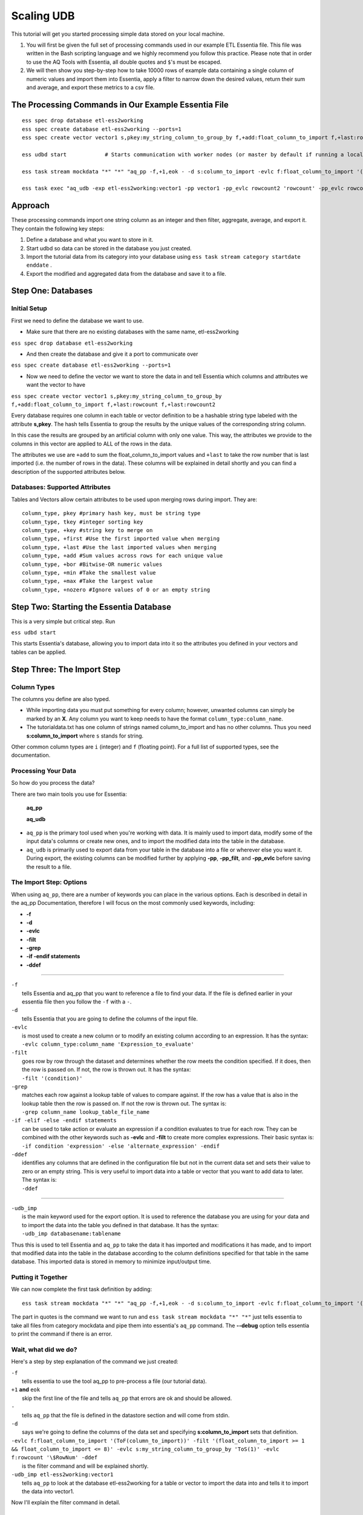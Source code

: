 ***********
Scaling UDB
***********

This tutorial will get you started processing simple data stored on your local machine.

1. You will first be given the full set of processing commands used in our example ETL Essentia file. This file was written in the Bash scripting language and we highly recommend you follow this practice. Please note that in order to use the AQ Tools with Essentia, all double quotes and ``$``'s must be escaped.

2. We will then show you step-by-step how to take 10000 rows of example data containing a single column of numeric values and import them into Essentia, apply a filter to narrow down the desired values, return their sum and average, and export these metrics to a csv file.

The Processing Commands in Our Example Essentia File 
----------------------------------------------------

::

    ess spec drop database etl-ess2working
    ess spec create database etl-ess2working --ports=1
    ess spec create vector vector1 s,pkey:my_string_column_to_group_by f,+add:float_column_to_import f,+last:rowcount f,+last:rowcount2

    ess udbd start            # Starts communication with worker nodes (or master by default if running a local instance). Starts the database so you can import data into it.

    ess task stream mockdata "*" "*" "aq_pp -f,+1,eok - -d s:column_to_import -evlc f:float_column_to_import '(ToF(column_to_import))' -filt '(float_column_to_import >= 1 && float_column_to_import <= 8)' -evlc s:my_string_column_to_group_by 'ToS(1)' -evlc f:rowcount '\$RowNum' -ddef -udb_imp etl-ess2working:vector1" --debug

    ess task exec "aq_udb -exp etl-ess2working:vector1 -pp vector1 -pp_evlc rowcount2 'rowcount' -pp_evlc rowcount 'float_column_to_import / rowcount' > /home/user/etl-ess2working.csv; aq_udb -cnt etl-ess2working:vector1" --debug

Approach
--------

These processing commands import one string column as an integer and then filter, aggregate, average, and export it. They contain the following key steps:

1. Define a database and what you want to store in it.

2. Start udbd so data can be stored in the database you just created.

3. Import the tutorial data from its category into your database using ``ess task stream category startdate enddate`` .

4. Export the modified and aggregated data from the database and save it to a file.

Step One: Databases
-------------------

Initial Setup
^^^^^^^^^^^^^^^^^^^^^^^^^^^^^^^^^^^^^^^^^^^^^

First we need to define the database we want to use.

* Make sure that there are no existing databases with the same name, etl-ess2working

``ess spec drop database etl-ess2working``

* And then create the database and give it a port to communicate over

``ess spec create database etl-ess2working --ports=1``

* Now we need to define the vector we want to store the data in and tell Essentia which columns and attributes we want the vector to have

``ess spec create vector vector1 s,pkey:my_string_column_to_group_by f,+add:float_column_to_import f,+last:rowcount f,+last:rowcount2``
 

Every database requires one column in each table or vector definition to be a hashable string type labeled with the attribute **s,pkey**. The hash tells Essentia to group the results by the unique values of the corresponding string column.

In this case the results are grouped by an artificial column with only one value. This way, the attributes we provide to the columns in this vector are applied to ALL of the rows in the data.

The attributes we use are ``+add`` to sum the float_column_to_import values and ``+last`` to take the row number that is last imported (i.e. the number of rows in the data). These columns will be explained in detail shortly and you can find a description of the supported attributes below.

Databases: Supported Attributes 
^^^^^^^^^^^^^^^^^^^^^^^^^^^^^^^^^^^^^^^^^^^^^

Tables and Vectors allow certain attributes to be used upon merging rows during import. They are::

    column_type, pkey #primary hash key, must be string type
    column_type, tkey #integer sorting key
    column_type, +key #string key to merge on
    column_type, +first #Use the first imported value when merging
    column_type, +last #Use the last imported values when merging
    column_type, +add #Sum values across rows for each unique value
    column_type, +bor #Bitwise-OR numeric values
    column_type, +min #Take the smallest value
    column_type, +max #Take the largest value
    column_type, +nozero #Ignore values of 0 or an empty string

Step Two: Starting the Essentia Database
----------------------------------------------------

This is a very simple but critical step. Run

``ess udbd start``

This starts Essentia's database, allowing you to import data into it so the attributes you defined in your vectors and tables can be applied.

Step Three: The Import Step
----------------------------------------------------

Column Types
^^^^^^^^^^^^^^^^^^^^^^^^^^^^^^^^^^^^^^^^^^^^^

The columns you define are also typed.

* While importing data you must put something for every column; however, unwanted columns can simply be marked by an **X**. Any column you want to keep needs to have the format ``column_type:column_name``.

* The tutorialdata.txt has one column of strings named column_to_import and has no other columns. Thus you need **s:column_to_import**  where ``s`` stands for string.

Other common column types are ``i`` (integer) and ``f`` (floating point). For a full list of supported types, see the documentation.

Processing Your Data
^^^^^^^^^^^^^^^^^^^^^^^^^^^^^^^^^^^^^^^^^^^^^

So how do you process the data?

There are two main tools you use for Essentia:

    **aq_pp**

    **aq_udb**

* ``aq_pp`` is the primary tool used when you're working with data. It is mainly used to import data, modify some of the input data's columns or create new ones, and to import the modified data into the table in the database.

* ``aq_udb`` is primarily used to export data from your table in the database into a file or wherever else you want it. During export, the existing columns can be modified further by applying **-pp**, **-pp_filt**, and **-pp_evlc** before saving the result to a file.

The Import Step: Options
^^^^^^^^^^^^^^^^^^^^^^^^^^^^^^^^^^^^^^^^^^^^^^^

When using ``aq_pp``, there are a number of keywords you can place in the various options. Each is described in detail in the aq_pp Documentation, therefore I will focus on the most commonly used keywords, including:

* **-f**
* **-d**
* **-evlc**
* **-filt**
* **-grep**
* **-if -endif statements**
* **-ddef**
 
-----------------------------------------------

| ``-f``                 
|    tells Essentia and aq_pp that you want to reference a file to find your data. If the file is defined earlier in your essentia file then you follow the ``-f`` with a ``-``.

| ``-d``                
|    tells Essentia that you are going to define the columns of the input file.

| ``-evlc``    
|    is most used to create a new column or to modify an existing column according to an expression. It has the syntax:
|    ``-evlc column_type:column_name 'Expression_to_evaluate'``

| ``-filt``     
|    goes row by row through the dataset and determines whether the row meets the condition specified. If it does, then the row is passed on. If not, the row is thrown out. It has the syntax:
|    ``-filt '(condition)'``

| ``-grep``     
|    matches each row against a lookup table of values to compare against. If the row has a value that is also in the lookup table then the row is passed on. If not the row is thrown out. The syntax is:
|    ``-grep column_name lookup_table_file_name``

| ``-if -elif -else -endif statements``              
|    can be used to take action or evaluate an expression if a condition evaluates to true for each row. They can be combined with the other keywords such as **-evlc** and **-filt** to create more complex expressions. Their basic syntax is:
|    ``-if condition 'expression' -else 'alternate_expression' -endif``

| ``-ddef``
|     identifies any columns that are defined in the configuration file but not in the current data set and sets their value to zero or an empty string. This is very useful to import data into a table or vector that you want to add data to later. The syntax is:
|     ``-ddef``

--------------------------------------------

| ``-udb_imp``         
|     is the main keyword used for the export option. It is used to reference the database you are using for your data and to import the data into the table you defined in that database. It has the syntax:
|     ``-udb_imp databasename:tablename``

Thus this is used to tell Essentia and ``aq_pp`` to take the data it has imported and modifications it has made, and to import that modified data into the table in the database according to the column definitions specified for that table in the same database. This imported data is stored in memory to minimize input/output time.

Putting it Together
^^^^^^^^^^^^^^^^^^^^^^^^^^^^^^^^^^^^^^^^^^^^^

We can now complete the first task definition by adding::

    ess task stream mockdata "*" "*" "aq_pp -f,+1,eok - -d s:column_to_import -evlc f:float_column_to_import '(ToF(column_to_import))' -filt '(float_column_to_import >= 1 && float_column_to_import <= 8)' -evlc s:my_string_column_to_group_by 'ToS(1)' -evlc f:rowcount '\$RowNum' -ddef -udb_imp etl-ess2working:vector1" --debug 

.. 

The part in quotes is the command we want to run and ``ess task stream mockdata "*" "*"``  just tells essentia to take all files from category mockdata and pipe them into essentia's ``aq_pp`` command. The **--debug** option tells essentia to print the command if there is an error.

Wait, what did we do? 
^^^^^^^^^^^^^^^^^^^^^^^^^^^^^^^^^^^^^^^^^^^^^

Here's a step by step explanation of the command we just created:

| ``-f`` 
|     tells essentia to use the tool aq_pp to pre-process a file (our tutorial data).

| ``+1`` **and** ``eok`` 
|     skip the first line of the file and tells ``aq_pp`` that errors are ok and should be allowed.

| ``-`` 
|     tells ``aq_pp`` that the file is defined in the datastore section and will come from stdin.

| ``-d``
|     says we're going to define the columns of the data set and specifying **s:column_to_import**  sets that definition.

| ``-evlc f:float_column_to_import '(ToF(column_to_import))' -filt '(float_column_to_import >= 1 && float_column_to_import <= 8)' -evlc s:my_string_column_to_group_by 'ToS(1)' -evlc f:rowcount '\$RowNum' -ddef``
|     is the filter command and will be explained shortly.

| ``-udb_imp etl-ess2working:vector1``  
|     tells ``aq_pp`` to look at the database etl-ess2working for a table or vector to import the data into and tells it to import the data into vector1.

Now I'll explain the filter command in detail.

Understanding our Filter
^^^^^^^^^^^^^^^^^^^^^^^^^^^^^^^^^^^^^^^^^^^^^

| ``-evlc f:float_column_to_import '(ToF(column_to_import))'``   
|     takes our column_to_import and converts it to a float using the **ToF()** function, and then creates a new float column called float_column_to_import that contains those converted values.


| ``-filt '(float_column_to_import >= 1 && float_column_to_import <= 8)'``  
|     applies a filter that checks row-by-row whether the value in float_column_to_import is greater than or equal to 1 AND less then or equal to 8. If the condition is True then the record is kept, if not the record is thrown out and wont be used for any subsequent operations.


| ``-evlc s:my_string_column_to_group_by 'ToS(1)'``  
|     uses **ToS()** to convert the numeric value 1 to a string value '1' and then creates a new column of strings that are all set to the value '1'.


| ``-evlc f:rowcount '\$RowNum'``  
|     uses the variable **$RowNum** (this is built into essentia) to create a new column of floats called rowcount that keeps track of which row the current information is in (The \ is needed to escape the $ symbol in bash).


| ``-ddef``  
|     sets all undefined columns that are present in the database to 0 or an empty string. In this case it is temporarily setting each entry in the rowcount2 column to zero (we will see this definition and its use shortly).

Congrats on finishing your first essentia task definition!

Step Four: Exporting
----------------------------------------------------

We still have one more task definition to write so that we can export our results and apply some final operations.

* This one uses the ``aq_udb`` tool since we want to export data FROM the database.
* It then tells ``aq_udb`` which database and vector to export the data from using the -exp command.
* We then use **-pp** to tell ``aq_udb`` we want to operate on the exported vector and we use **-pp_evlc** to modify two of the existing columns before we save the results to a csv file.

``ess task exec "aq_udb -exp etl-ess2working:vector1 -pp vector1 -pp_evlc rowcount2 'rowcount' -pp_evlc rowcount 'float_userid / rowcount' > /home/user/etl-ess2working.csv; aq_udb -cnt etl-ess2working:vector1" --debug``

The part in quotes is the task we want to run and ``ess task exec`` just tells essentia to execute that task. The **--debug** option tells essentia to print the command if there is an error.

Results
----------------------------------------------------

You should now have the following results stored in a file called

etl-ess2working.csv

Picture1

|resultscsv| 

.. |resultscsv| image:: processingresults.png
.. including the results csv picture

The columns are:

A: An arbitrary value to group by

B: The sum of all the values in the original imported column that passed the filter

C: The average of all of those values

D: The total number of values used in these calculations (i.e. the number of values that passed the filter)

The Full Essentia File
----------------------------------------------------

This is the full Essentia File including the beginning instance and datastore categorization steps. The processing steps (lines 13+) should now make more sense. Please play around with this script or check out our other tutorials.

::

    ess instance local      # Starts a local instance since no workers are needed. Tells essentia to work on your machine.
    ess udbd stop            # Checks that the nothing in stored in memory from previous essentia runs.
    
    ess datastore select s3://asi-public --aws_access_key=*YourAccessKey* --aws_secret_access_key=*YourSecretAccessKey*
    #ess datastore select $HOME/samples/data-for-local-installation   ### Use this if you downloaded the local installation of essentia.
    #ess datastore purge   ### only use if you want to delete any existing categories before proceeding. Not needed here.
    ess datastore scan
    
    ess datastore rule add "*MOCK_DATA*" "mockdata"
    ess datastore probe mockdata --apply
    ess datastore summary
    
    ess spec drop database etl-ess2working
    ess spec create database etl-ess2working --ports=1
    ess spec create vector vector1 s,pkey:my_string_column_to_group_by f,+add:float_column_to_import f,+last:rowcount f,+last:rowcount2
    
    ess udbd start            # Starts communication with worker nodes (or master by default if running a local instance). Starts the database so you can import data into it.
    
    ess task stream mockdata "*" "*" "aq_pp -f,+1,eok - -d s:column_to_import -evlc f:float_column_to_import '(ToF(column_to_import))' -filt '(float_column_to_import >= 1 && float_column_to_import <= 8)' -evlc s:my_string_column_to_group_by 'ToS(1)' -evlc f:rowcount '\$RowNum' -ddef -udb_imp etl-ess2working:vector1" --debug
    
    ess task exec "aq_udb -exp etl-ess2working:vector1 -pp vector1 -pp_evlc rowcount2 'rowcount' -pp_evlc rowcount 'float_column_to_import / rowcount' > /home/user/etl-ess2working.csv; aq_udb -cnt etl-ess2working:vector1" --debug

The Full Approach
----------------------------------------------------

The full example essentia file should be approached in the following steps:

1. Tell essentia to run on your local machine and make sure the udbd database is not already running.

2. Pick the bucket containing the tutorial data and scan it for files. If you are using the local installation, pick the directory that contains the sample data and scan it for files.

3. Organize the tutorial data into its own category and have essentia examine it to determine its column specification and delimiter.

4. Define a database and what you want to store in it.

5. Start udbd so data can be stored in the database you just created.

6. Import the tutorial data from its category into your database using ``ess task stream category startdate enddate``.

7. Export the modified and aggregated data from the database and save it to a file.

As you can see, we left out the instance and datastore steps (1, 2, and 3). Below is a brief description of how to work with datastores. For a full description, see Manage Your S3 Bucket.

Datastores
----------------------------------------------------

For this tutorial the data is stored on the publicly available bucket asi-public or is included in the local installation. Any authenticated AWS user has list permission on the bucket so you can access the data by selecting the asi-public bucket and entering your access keys (if you're using AWS) or selecting the directory that contains the sample data files (if you're using the local installation). 

* Thus we want to select the datastore:

``ess datastore select s3://asi-public --aws_access_key=*YourAccessKey* --aws_secret_access_key=*YourSecretAccessKey*
#ess datastore select $HOME/samples/data-for-local-installation   ### Use this if you downloaded the local installation of essentia.``

* And scan it for files

``ess datastore scan``

* We then put the tutorial data into a category called mockdata by looking for files with filenames that have MOCK_DATA in them.

``ess datastore rule add "*MOCK_DATA" "mockdata"``

* Then we probe the datastore to find information about the tutorial files such as their columns specs, compression, and delimiter; and save these values so essentia doesn't have to repeat this step next time it uses this datastore.

``ess datastore probe mockdata --apply``

* Finally we output a summary of the existing categories in our bucket.

``ess datastore summary``

 